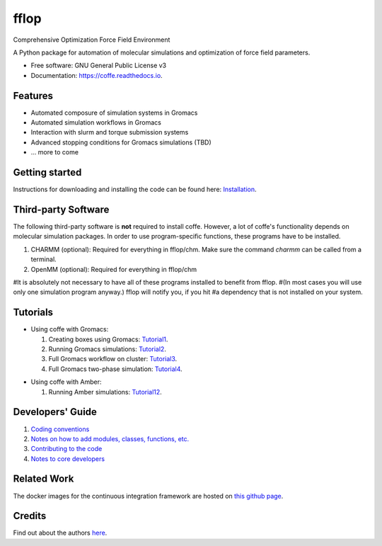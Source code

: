 .. README for Gitlab
.. Keep text up to date with top-level docs/readme.rst (for sphinx)
.. Those are two separate files, because
.. a) otherwise the links do not work and there is no convincing workaround
.. b) having different representations on gitlab and readthedocs could be helpful


=====
fflop
=====


.. image:: https://gitlab.com/Olllom/coffe/badges/master/build.svg
        :target: https://gitlab.com/Olllom/coffe/pipelines
        :alt: Continuous Integration

.. image:: https://img.shields.io/pypi/v/coffe.svg
        :target: https://pypi.python.org/pypi/coffe#
        :alt: pypi

.. image https://img.shields.io/travis/Olllom/coffe.svg
        :target: https://travis-ci.org/Olllom/coffe

.. image:: https://readthedocs.org/projects/coffe/badge/?version=latest
        :target: https://coffe.readthedocs.io/en/latest/?badge=latest
        :alt: Documentation Status

.. see https://anaconda.org/conda-forge/plotly/badges for conda badges

Comprehensive Optimization Force Field Environment

A Python package for automation of molecular simulations and optimization of force field parameters.

* Free software: GNU General Public License v3

* Documentation: https://coffe.readthedocs.io.


Features
--------

* Automated composure of simulation systems in Gromacs
* Automated simulation workflows in Gromacs
* Interaction with slurm and torque submission systems
* Advanced stopping conditions for Gromacs simulations (TBD)
* ... more to come


Getting started
---------------


Instructions for downloading and installing the code can be found here: Installation_.

.. _Installation: docs/notebooks/01_getting_started.ipynb



Third-party Software
--------------------

The following third-party software is **not** required to install coffe.
However, a lot of coffe's functionality depends on molecular simulation packages.
In order to use program-specific functions, these programs have to be installed.

1) CHARMM (optional): Required for everything in fflop/chm.
   Make sure the command *charmm* can be called from a terminal.
2) OpenMM (optional): Required for everything in fflop/chm

#It is absolutely not necessary to have all of these programs installed to benefit from fflop.
#(In most cases you will use only one simulation program anyway.) fflop will notify you, if you hit
#a dependency that is not installed on your system.




Tutorials
---------

-  Using coffe with Gromacs:

   1) Creating boxes using Gromacs: Tutorial1_.
   2) Running Gromacs simulations: Tutorial2_.
   3) Full Gromacs workflow on cluster: Tutorial3_.
   4) Full Gromacs two-phase simulation: Tutorial4_.

.. _Tutorial1: examples/01_creating_boxes_using_gmx/boxes.ipynb
.. _Tutorial2: examples/02_running_gmx/gmx.ipynb
.. _Tutorial3: examples/03_full_gmx_sim_on_cluster/gmx_advanced.ipynb
.. _Tutorial4: examples/04_full_simulation_twophase_box/twophase_boxes.ipynb


-  Using coffe with Amber:

   1) Running Amber simulations: Tutorial12_.

.. _Tutorial12: examples/12_running_amber/amb.ipynb

Developers' Guide
-----------------

1) `Coding conventions`_
2) `Notes on how to add modules, classes, functions, etc.`_
3) `Contributing to the code`_
4)  `Notes to core developers`_

.. _Coding conventions: docs/notebooks/02_coding_conventions.ipynb
.. _Notes on how to add modules, classes, functions, etc.: docs/notebooks/03_adding_stuff.ipynb
.. _Contributing to the code: CONTRIBUTING.rst
.. _Notes to core developers: docs/notebooks/04_mergerequests.ipynb


Related Work
------------

The docker images for the continuous integration framework are hosted on `this github page`_.

.. _this github page: https://github.com/olllom/docker_coffe


Credits
---------

Find out about the authors here_.

.. _here: AUTHORS.rst
